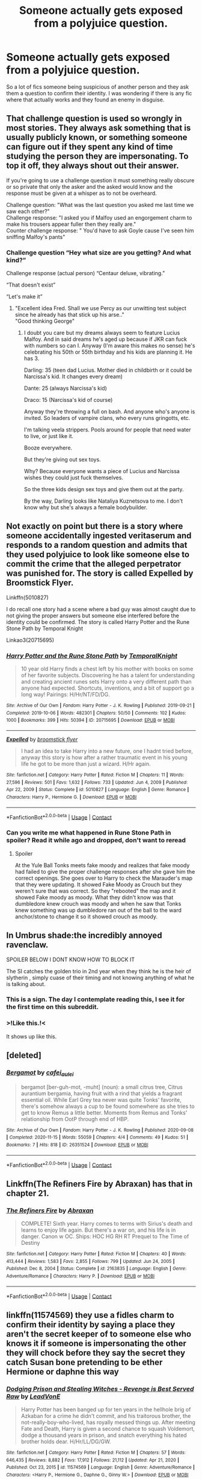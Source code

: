 #+TITLE: Someone actually gets exposed from a polyjuice question.

* Someone actually gets exposed from a polyjuice question.
:PROPERTIES:
:Author: WantDiscussion
:Score: 62
:DateUnix: 1611445107.0
:DateShort: 2021-Jan-24
:FlairText: Request
:END:
So a lot of fics someone being suspicious of another person and they ask them a question to confirm their identity. I was wondering if there is any fic where that actually works and they found an enemy in disguise.


** That challenge question is used so wrongly in most stories. They always ask something that is usually publicly known, or something someone can figure out if they spent any kind of time studying the person they are impersonating. To top it off, they always shout out their answer.

If you're going to use a challenge question it must something really obscure or so private that only the asker and the asked would know and the response must be given at a whisper as to not be overheard.

Challenge question: "What was the last question you asked me last time we saw each other?"\\
Challenge response: "I asked you if Malfoy used an engorgement charm to make his trousers appear fuller then they really are."\\
Counter challenge response: " You'd have to ask Goyle cause I've seen him sniffing Malfoy's pants"
:PROPERTIES:
:Author: Tricky-Emotion
:Score: 26
:DateUnix: 1611477596.0
:DateShort: 2021-Jan-24
:END:

*** Challenge question “Hey what size are you getting? And what kind?”

Challenge response (actual person) “Centaur deluxe, vibrating.”

“That doesn't exist”

“Let's make it”
:PROPERTIES:
:Author: DeDe_at_it_again
:Score: 2
:DateUnix: 1611610664.0
:DateShort: 2021-Jan-26
:END:

**** "Excellent idea Fred. Shall we use Percy as our unwitting test subject since he already has that stick up his arse.."\\
"Good thinking George"
:PROPERTIES:
:Author: Tricky-Emotion
:Score: 3
:DateUnix: 1611611196.0
:DateShort: 2021-Jan-26
:END:

***** I doubt you care but my dreams always seem to feature Lucius Malfoy. And in said dreams he's aged up because if JKR can fuck with numbers so can I. Anyway (I'm aware this makes no sense) he's celebrating his 50th or 55th birthday and his kids are planning it. He has 3.

Darling: 35 (teen dad Lucius. Mother died in childbirth or it could be Narcissa's kid. It changes every dream)

Dante: 25 (always Narcissa's kid)

Draco: 15 (Narcissa's kid of course)

Anyway they're throwing a full on bash. And anyone who's anyone is invited. So leaders of vampire clans, who every runs gringotts, etc.

I'm talking veela strippers. Pools around for people that need water to live, or just like it.

Booze everywhere.

But they're giving out sex toys.

Why? Because everyone wants a piece of Lucius and Narcissa wishes they could just fuck themselves.

So the three kids design sex toys and give them out at the party.

By the way, Darling looks like Nataliya Kuznetsova to me. I don't know why but she's always a female bodybuilder.
:PROPERTIES:
:Author: DeDe_at_it_again
:Score: 1
:DateUnix: 1611615482.0
:DateShort: 2021-Jan-26
:END:


** Not exactly on point but there is a story where someone accidentally ingested veritaserum and responds to a random question and admits that they used polyjuice to look like someone else to commit the crime that the alleged perpetrator was punished for. The story is called Expelled by Broomstick Flyer.

Linkffn(5010827)

I do recall one story had a scene where a bad guy was almost caught due to not giving the proper answers but someone else interfered before the identity could be confirmed. The story is called Harry Potter and the Rune Stone Path by Temporal Knight

Linkao3(20715695)
:PROPERTIES:
:Author: reddog44mag
:Score: 18
:DateUnix: 1611453989.0
:DateShort: 2021-Jan-24
:END:

*** [[https://archiveofourown.org/works/20715695][*/Harry Potter and the Rune Stone Path/*]] by [[https://www.archiveofourown.org/users/TemporalKnight/pseuds/TemporalKnight][/TemporalKnight/]]

#+begin_quote
  10 year old Harry finds a chest left by his mother with books on some of her favorite subjects. Discovering he has a talent for understanding and creating ancient runes sets Harry onto a very different path than anyone had expected. Shortcuts, inventions, and a bit of support go a long way! Pairings: H/Hr/NT/FD/DG.
#+end_quote

^{/Site/:} ^{Archive} ^{of} ^{Our} ^{Own} ^{*|*} ^{/Fandom/:} ^{Harry} ^{Potter} ^{-} ^{J.} ^{K.} ^{Rowling} ^{*|*} ^{/Published/:} ^{2019-09-21} ^{*|*} ^{/Completed/:} ^{2019-10-06} ^{*|*} ^{/Words/:} ^{482301} ^{*|*} ^{/Chapters/:} ^{50/50} ^{*|*} ^{/Comments/:} ^{102} ^{*|*} ^{/Kudos/:} ^{1000} ^{*|*} ^{/Bookmarks/:} ^{399} ^{*|*} ^{/Hits/:} ^{50394} ^{*|*} ^{/ID/:} ^{20715695} ^{*|*} ^{/Download/:} ^{[[https://archiveofourown.org/downloads/20715695/Harry%20Potter%20and%20the.epub?updated_at=1610251107][EPUB]]} ^{or} ^{[[https://archiveofourown.org/downloads/20715695/Harry%20Potter%20and%20the.mobi?updated_at=1610251107][MOBI]]}

--------------

[[https://www.fanfiction.net/s/5010827/1/][*/Expelled/*]] by [[https://www.fanfiction.net/u/1082315/broomstick-flyer][/broomstick flyer/]]

#+begin_quote
  I had an idea to take Harry into a new future, one I hadnt tried before, anyway this story is how after a rather traumatic event in his young life he got to be more than just a wizard. H/Hr again.
#+end_quote

^{/Site/:} ^{fanfiction.net} ^{*|*} ^{/Category/:} ^{Harry} ^{Potter} ^{*|*} ^{/Rated/:} ^{Fiction} ^{M} ^{*|*} ^{/Chapters/:} ^{11} ^{*|*} ^{/Words/:} ^{27,596} ^{*|*} ^{/Reviews/:} ^{501} ^{*|*} ^{/Favs/:} ^{1,632} ^{*|*} ^{/Follows/:} ^{733} ^{*|*} ^{/Updated/:} ^{Jun} ^{4,} ^{2009} ^{*|*} ^{/Published/:} ^{Apr} ^{22,} ^{2009} ^{*|*} ^{/Status/:} ^{Complete} ^{*|*} ^{/id/:} ^{5010827} ^{*|*} ^{/Language/:} ^{English} ^{*|*} ^{/Genre/:} ^{Romance} ^{*|*} ^{/Characters/:} ^{Harry} ^{P.,} ^{Hermione} ^{G.} ^{*|*} ^{/Download/:} ^{[[http://www.ff2ebook.com/old/ffn-bot/index.php?id=5010827&source=ff&filetype=epub][EPUB]]} ^{or} ^{[[http://www.ff2ebook.com/old/ffn-bot/index.php?id=5010827&source=ff&filetype=mobi][MOBI]]}

--------------

*FanfictionBot*^{2.0.0-beta} | [[https://github.com/FanfictionBot/reddit-ffn-bot/wiki/Usage][Usage]] | [[https://www.reddit.com/message/compose?to=tusing][Contact]]
:PROPERTIES:
:Author: FanfictionBot
:Score: 2
:DateUnix: 1611454009.0
:DateShort: 2021-Jan-24
:END:


*** Can you write me what happened in Rune Stone Path in spoiler? Read it while ago and dropped, don't want to reread
:PROPERTIES:
:Author: 1vs1mid_zxc
:Score: 1
:DateUnix: 1611510050.0
:DateShort: 2021-Jan-24
:END:

**** Spoiler

At the Yule Ball Tonks meets fake moody and realizes that fake moody had failed to give the proper challenge responses after she gave him the correct openings. She goes over to Harry to check the Marauder's map that they were updating. It showed Fake Moody as Crouch but they weren't sure that was correct. So they "rebooted" the map and it showed Fake moody as moody. What they didn't know was that dumbledore knew crouch was moody and when he saw that Tonks knew something was up dumbledore ran out of the ball to the ward anchor/stone to change it so it showed crouch as moody.
:PROPERTIES:
:Author: reddog44mag
:Score: 2
:DateUnix: 1611513836.0
:DateShort: 2021-Jan-24
:END:


** In Umbrus shade:the incredibly annoyed ravenclaw.

SPOILER BELOW I DONT KNOW HOW TO BLOCK IT

The SI catches the golden trio in 2nd year when they think he is the heir of slytherin , simply cuase of their timing and not knowing anything of what he is talking about.
:PROPERTIES:
:Author: sleepyingice
:Score: 6
:DateUnix: 1611468639.0
:DateShort: 2021-Jan-24
:END:

*** This is a sign. The day I contemplate reading this, I see it for the first time on this subreddit.
:PROPERTIES:
:Author: otrovik
:Score: 5
:DateUnix: 1611471487.0
:DateShort: 2021-Jan-24
:END:


*** >!Like this.!<

It shows up like this.
:PROPERTIES:
:Author: Jechtael
:Score: 4
:DateUnix: 1611473342.0
:DateShort: 2021-Jan-24
:END:


** [deleted]
:PROPERTIES:
:Score: 1
:DateUnix: 1611558755.0
:DateShort: 2021-Jan-25
:END:

*** [[https://archiveofourown.org/works/26351524][*/Bergamot/*]] by [[https://www.archiveofourown.org/users/cafei_au_lei/pseuds/cafei_au_lei][/cafei_au_lei/]]

#+begin_quote
  bergamot [ber-guh-mot, -muht] (noun): a small citrus tree, Citrus aurantium bergamia, having fruit with a rind that yields a fragrant essential oil. While Earl Grey tea never was quite Tonks' favorite, there's somehow always a cup to be found somewhere as she tries to get to know Remus a little better. Moments from Remus and Tonks' relationship from OotP through end of HBP.
#+end_quote

^{/Site/:} ^{Archive} ^{of} ^{Our} ^{Own} ^{*|*} ^{/Fandom/:} ^{Harry} ^{Potter} ^{-} ^{J.} ^{K.} ^{Rowling} ^{*|*} ^{/Published/:} ^{2020-09-08} ^{*|*} ^{/Completed/:} ^{2020-11-15} ^{*|*} ^{/Words/:} ^{55059} ^{*|*} ^{/Chapters/:} ^{4/4} ^{*|*} ^{/Comments/:} ^{49} ^{*|*} ^{/Kudos/:} ^{51} ^{*|*} ^{/Bookmarks/:} ^{7} ^{*|*} ^{/Hits/:} ^{818} ^{*|*} ^{/ID/:} ^{26351524} ^{*|*} ^{/Download/:} ^{[[https://archiveofourown.org/downloads/26351524/Bergamot.epub?updated_at=1606712567][EPUB]]} ^{or} ^{[[https://archiveofourown.org/downloads/26351524/Bergamot.mobi?updated_at=1606712567][MOBI]]}

--------------

*FanfictionBot*^{2.0.0-beta} | [[https://github.com/FanfictionBot/reddit-ffn-bot/wiki/Usage][Usage]] | [[https://www.reddit.com/message/compose?to=tusing][Contact]]
:PROPERTIES:
:Author: FanfictionBot
:Score: 1
:DateUnix: 1611558780.0
:DateShort: 2021-Jan-25
:END:


** Linkffn(The Refiners Fire by Abraxan) has that in chapter 21.
:PROPERTIES:
:Author: Omeganian
:Score: 1
:DateUnix: 1611460983.0
:DateShort: 2021-Jan-24
:END:

*** [[https://www.fanfiction.net/s/2163835/1/][*/The Refiners Fire/*]] by [[https://www.fanfiction.net/u/708137/Abraxan][/Abraxan/]]

#+begin_quote
  COMPLETE! Sixth year. Harry comes to terms with Sirius's death and learns to enjoy life again. But there's a war on, and his life is in danger. Canon w OC. Ships: HOC HG RH RT Prequel to The Time of Destiny
#+end_quote

^{/Site/:} ^{fanfiction.net} ^{*|*} ^{/Category/:} ^{Harry} ^{Potter} ^{*|*} ^{/Rated/:} ^{Fiction} ^{M} ^{*|*} ^{/Chapters/:} ^{40} ^{*|*} ^{/Words/:} ^{413,444} ^{*|*} ^{/Reviews/:} ^{1,583} ^{*|*} ^{/Favs/:} ^{2,855} ^{*|*} ^{/Follows/:} ^{799} ^{*|*} ^{/Updated/:} ^{Jun} ^{24,} ^{2005} ^{*|*} ^{/Published/:} ^{Dec} ^{8,} ^{2004} ^{*|*} ^{/Status/:} ^{Complete} ^{*|*} ^{/id/:} ^{2163835} ^{*|*} ^{/Language/:} ^{English} ^{*|*} ^{/Genre/:} ^{Adventure/Romance} ^{*|*} ^{/Characters/:} ^{Harry} ^{P.} ^{*|*} ^{/Download/:} ^{[[http://www.ff2ebook.com/old/ffn-bot/index.php?id=2163835&source=ff&filetype=epub][EPUB]]} ^{or} ^{[[http://www.ff2ebook.com/old/ffn-bot/index.php?id=2163835&source=ff&filetype=mobi][MOBI]]}

--------------

*FanfictionBot*^{2.0.0-beta} | [[https://github.com/FanfictionBot/reddit-ffn-bot/wiki/Usage][Usage]] | [[https://www.reddit.com/message/compose?to=tusing][Contact]]
:PROPERTIES:
:Author: FanfictionBot
:Score: 0
:DateUnix: 1611461009.0
:DateShort: 2021-Jan-24
:END:


** linkffn(11574569) they use a fidles charm to confirm their identity by saying a place they aren't the secret keeper of to someone else who knows it if someone is impersonating the other they will chock before they say the secret they catch Susan bone pretending to be ether Hermione or daphne this way
:PROPERTIES:
:Author: bigboiwabbit24
:Score: 1
:DateUnix: 1611489537.0
:DateShort: 2021-Jan-24
:END:

*** [[https://www.fanfiction.net/s/11574569/1/][*/Dodging Prison and Stealing Witches - Revenge is Best Served Raw/*]] by [[https://www.fanfiction.net/u/6791440/LeadVonE][/LeadVonE/]]

#+begin_quote
  Harry Potter has been banged up for ten years in the hellhole brig of Azkaban for a crime he didn't commit, and his traitorous brother, the not-really-boy-who-lived, has royally messed things up. After meeting Fate and Death, Harry is given a second chance to squash Voldemort, dodge a thousand years in prison, and snatch everything his hated brother holds dear. H/Hr/LL/DG/GW.
#+end_quote

^{/Site/:} ^{fanfiction.net} ^{*|*} ^{/Category/:} ^{Harry} ^{Potter} ^{*|*} ^{/Rated/:} ^{Fiction} ^{M} ^{*|*} ^{/Chapters/:} ^{57} ^{*|*} ^{/Words/:} ^{646,435} ^{*|*} ^{/Reviews/:} ^{8,882} ^{*|*} ^{/Favs/:} ^{17,912} ^{*|*} ^{/Follows/:} ^{21,112} ^{*|*} ^{/Updated/:} ^{Apr} ^{21,} ^{2020} ^{*|*} ^{/Published/:} ^{Oct} ^{23,} ^{2015} ^{*|*} ^{/id/:} ^{11574569} ^{*|*} ^{/Language/:} ^{English} ^{*|*} ^{/Genre/:} ^{Adventure/Romance} ^{*|*} ^{/Characters/:} ^{<Harry} ^{P.,} ^{Hermione} ^{G.,} ^{Daphne} ^{G.,} ^{Ginny} ^{W.>} ^{*|*} ^{/Download/:} ^{[[http://www.ff2ebook.com/old/ffn-bot/index.php?id=11574569&source=ff&filetype=epub][EPUB]]} ^{or} ^{[[http://www.ff2ebook.com/old/ffn-bot/index.php?id=11574569&source=ff&filetype=mobi][MOBI]]}

--------------

*FanfictionBot*^{2.0.0-beta} | [[https://github.com/FanfictionBot/reddit-ffn-bot/wiki/Usage][Usage]] | [[https://www.reddit.com/message/compose?to=tusing][Contact]]
:PROPERTIES:
:Author: FanfictionBot
:Score: 2
:DateUnix: 1611489556.0
:DateShort: 2021-Jan-24
:END:


** [[https://archiveofourown.org/works/14271909]] Chapter 9
:PROPERTIES:
:Author: heresy23
:Score: 0
:DateUnix: 1611455855.0
:DateShort: 2021-Jan-24
:END:
